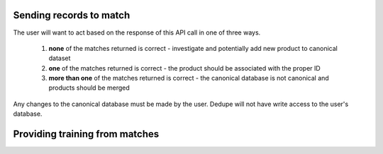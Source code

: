Sending records to match
========================

.. http:post:: /match

   Send one record to check for matches against a Dedupe.io project

   :query api_key: user API key
   :query project_id: identifier for project to match against
   :query object: dictionary of field values for one product (must match data model provided by client)
   :query num_results: number of results to return (default: 5)
   :query threshold: minimum matching confidence score of results returned

   **Example request**:

   .. sourcecode:: http

      POST /match HTTP/1.1
      Host: dedupe.io
      Accept: application/json, text/javascript

      {
        'api_key': '50b400ed-cc7f-4bbb-b16f-13dbdc022e91',
        'project_id': 'ebfc2317-7050-4e89-992c-56bcab13f1a1',
        'object': { 'name': 'lettuce', 'size': '1kg' },
        'num_results': 3,
        'threshold': 0.8,
      }

   **Example response**:

   .. sourcecode:: http

      HTTP/1.1 200 OK
      Vary: Accept
      Content-Type: text/javascript

      {
        'object': { 'name': 'letttuce', 'size': '1kg' },
        'matches': [
          { 'name': 'lettuce', 'size': '1kg', 'entity_id': 11345, 'match_confidence': 0.94 },
          { 'name': 'beans', 'size': '1kg', 'entity_id': 12245, 'match_confidence': 0.32 },
          { 'name': 'rice', 'size': '1kg', 'entity_id': 12335, 'match_confidence': 0.10 },
          { 'name': 'chicken', 'size': '1kg', 'entity_id': 12344, 'match_confidence': 0.09 },
          { 'name': 'grapes', 'size': '1kg', 'entity_id': 123455, 'match_confidence': 0.07 }
        ],
        'api_key': '50b400ed-cc7f-4bbb-b16f-13dbdc022e91'
      }


The user will want to act based on the response of this API call in one of three ways. 

  1. **none** of the matches returned is correct - investigate and potentially add new product to canonical dataset

  2. **one** of the matches returned is correct - the product should be associated with the proper ID 

  3. **more than one** of the matches returned is correct - the canonical database is not canonical and products should be merged

Any changes to the canonical database must be made by the user. Dedupe will not have write access to the user's database.

Providing training from matches
===============================

.. http:post:: /train

   Send a tagged record to a Dedupe.io project for training. 

   This API call should only get zero or one positive matches. If more than one positive match is provided, it means the canonical database of products is not canonical and should be corrected on the client's side.

   :query api_key: customer API key
   :query project_id: identifier for project to train
   :query object: original object to match
   :query matches: list of objects with a match flag attribute flagged by a human reviewer
   
   **Example request**:

   .. sourcecode:: http

      POST /train HTTP/1.1
      Host: dedupe.io
      Accept: application/json, text/javascript

      {
        'object': { 'name': 'letttuce', 'size': '1kg'},
        'matches': [
          { 'name': 'lettuce', 'size': '1kg', 'entity_id': 11345, 'match': 1 },
          { 'name': 'beans', 'size': '1kg', 'entity_id': 12245, 'match': 0 },
          { 'name': 'rice', 'size': '1kg', 'entity_id': 12335, 'match': 0 },
          { 'name': 'chicken', 'size': '1kg', 'entity_id': 12344, 'match': 0 },
          { 'name': 'grapes', 'size': '2kg', 'entity_id': 123455, 'match': 0 }
        ],
        'api_key': '50b400ed-cc7f-4bbb-b16f-13dbdc022e91'
      }

   **Example response**:

   .. sourcecode:: http

      HTTP/1.1 200 OK
      Vary: Accept
      Content-Type: text/javascript